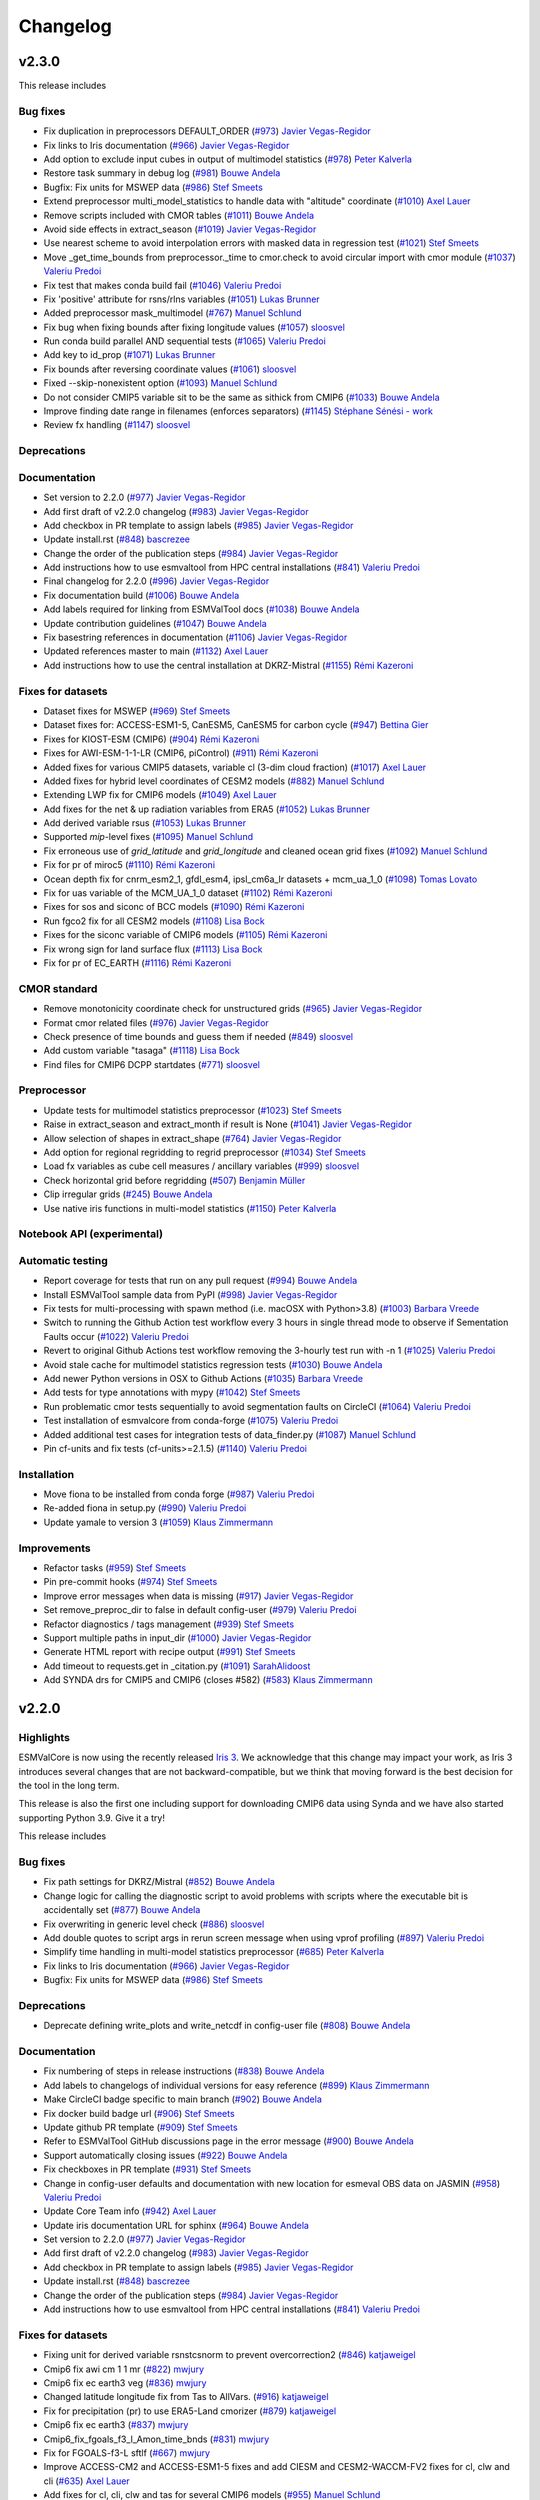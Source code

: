 Changelog
=========

.. _changelog-v2-3-0:

v2.3.0
------

This release includes

Bug fixes
~~~~~~~~~

-  Fix duplication in preprocessors DEFAULT_ORDER  (`#973 <https://github.com/ESMValGroup/ESMValCore/pull/973>`__) `Javier Vegas-Regidor <https://github.com/jvegasbsc>`__
-  Fix links to Iris documentation (`#966 <https://github.com/ESMValGroup/ESMValCore/pull/966>`__) `Javier Vegas-Regidor <https://github.com/jvegasbsc>`__
-  Add option to exclude input cubes in output of multimodel statistics (`#978 <https://github.com/ESMValGroup/ESMValCore/pull/978>`__) `Peter Kalverla <https://github.com/Peter9192>`__
-  Restore task summary in debug log (`#981 <https://github.com/ESMValGroup/ESMValCore/pull/981>`__) `Bouwe Andela <https://github.com/bouweandela>`__
-  Bugfix: Fix units for MSWEP data (`#986 <https://github.com/ESMValGroup/ESMValCore/pull/986>`__) `Stef Smeets <https://github.com/stefsmeets>`__
-  Extend preprocessor multi_model_statistics to handle data with "altitude" coordinate (`#1010 <https://github.com/ESMValGroup/ESMValCore/pull/1010>`__) `Axel Lauer <https://github.com/axel-lauer>`__
-  Remove scripts included with CMOR tables (`#1011 <https://github.com/ESMValGroup/ESMValCore/pull/1011>`__) `Bouwe Andela <https://github.com/bouweandela>`__
-  Avoid side effects in extract_season (`#1019 <https://github.com/ESMValGroup/ESMValCore/pull/1019>`__) `Javier Vegas-Regidor <https://github.com/jvegasbsc>`__
-  Use nearest scheme to avoid interpolation errors with masked data in regression test (`#1021 <https://github.com/ESMValGroup/ESMValCore/pull/1021>`__) `Stef Smeets <https://github.com/stefsmeets>`__
-  Move _get_time_bounds from preprocessor._time to cmor.check to avoid circular import with cmor module (`#1037 <https://github.com/ESMValGroup/ESMValCore/pull/1037>`__) `Valeriu Predoi <https://github.com/valeriupredoi>`__
-  Fix test that makes conda build fail (`#1046 <https://github.com/ESMValGroup/ESMValCore/pull/1046>`__) `Valeriu Predoi <https://github.com/valeriupredoi>`__
-  Fix 'positive' attribute for rsns/rlns variables (`#1051 <https://github.com/ESMValGroup/ESMValCore/pull/1051>`__) `Lukas Brunner <https://github.com/lukasbrunner>`__
-  Added preprocessor mask_multimodel (`#767 <https://github.com/ESMValGroup/ESMValCore/pull/767>`__) `Manuel Schlund <https://github.com/schlunma>`__
-  Fix bug when fixing bounds after fixing longitude values (`#1057 <https://github.com/ESMValGroup/ESMValCore/pull/1057>`__) `sloosvel <https://github.com/sloosvel>`__
-  Run conda build parallel AND sequential tests (`#1065 <https://github.com/ESMValGroup/ESMValCore/pull/1065>`__) `Valeriu Predoi <https://github.com/valeriupredoi>`__
-  Add key to id_prop (`#1071 <https://github.com/ESMValGroup/ESMValCore/pull/1071>`__) `Lukas Brunner <https://github.com/lukasbrunner>`__
-  Fix bounds after reversing coordinate values (`#1061 <https://github.com/ESMValGroup/ESMValCore/pull/1061>`__) `sloosvel <https://github.com/sloosvel>`__
-  Fixed --skip-nonexistent option (`#1093 <https://github.com/ESMValGroup/ESMValCore/pull/1093>`__) `Manuel Schlund <https://github.com/schlunma>`__
-  Do not consider CMIP5 variable sit to be the same as sithick from CMIP6 (`#1033 <https://github.com/ESMValGroup/ESMValCore/pull/1033>`__) `Bouwe Andela <https://github.com/bouweandela>`__
-  Improve finding date range in filenames (enforces separators) (`#1145 <https://github.com/ESMValGroup/ESMValCore/pull/1145>`__) `Stéphane Sénési - work <https://github.com/senesis>`__
-  Review fx handling (`#1147 <https://github.com/ESMValGroup/ESMValCore/pull/1147>`__) `sloosvel <https://github.com/sloosvel>`__

Deprecations
~~~~~~~~~~~~



Documentation
~~~~~~~~~~~~~

-  Set version to 2.2.0 (`#977 <https://github.com/ESMValGroup/ESMValCore/pull/977>`__) `Javier Vegas-Regidor <https://github.com/jvegasbsc>`__
-  Add first draft of v2.2.0 changelog (`#983 <https://github.com/ESMValGroup/ESMValCore/pull/983>`__) `Javier Vegas-Regidor <https://github.com/jvegasbsc>`__
-  Add checkbox in PR template to assign labels (`#985 <https://github.com/ESMValGroup/ESMValCore/pull/985>`__) `Javier Vegas-Regidor <https://github.com/jvegasbsc>`__
-  Update install.rst (`#848 <https://github.com/ESMValGroup/ESMValCore/pull/848>`__) `bascrezee <https://github.com/bascrezee>`__
-  Change the order of the publication steps (`#984 <https://github.com/ESMValGroup/ESMValCore/pull/984>`__) `Javier Vegas-Regidor <https://github.com/jvegasbsc>`__
-  Add instructions how to use esmvaltool from HPC central installations (`#841 <https://github.com/ESMValGroup/ESMValCore/pull/841>`__) `Valeriu Predoi <https://github.com/valeriupredoi>`__
-  Final changelog for 2.2.0 (`#996 <https://github.com/ESMValGroup/ESMValCore/pull/996>`__) `Javier Vegas-Regidor <https://github.com/jvegasbsc>`__
-  Fix documentation build (`#1006 <https://github.com/ESMValGroup/ESMValCore/pull/1006>`__) `Bouwe Andela <https://github.com/bouweandela>`__
-  Add labels required for linking from ESMValTool docs (`#1038 <https://github.com/ESMValGroup/ESMValCore/pull/1038>`__) `Bouwe Andela <https://github.com/bouweandela>`__
-  Update contribution guidelines (`#1047 <https://github.com/ESMValGroup/ESMValCore/pull/1047>`__) `Bouwe Andela <https://github.com/bouweandela>`__
-  Fix basestring references in documentation (`#1106 <https://github.com/ESMValGroup/ESMValCore/pull/1106>`__) `Javier Vegas-Regidor <https://github.com/jvegasbsc>`__
-  Updated references master to main (`#1132 <https://github.com/ESMValGroup/ESMValCore/pull/1132>`__) `Axel Lauer <https://github.com/axel-lauer>`__
-  Add instructions how to use the central installation at DKRZ-Mistral (`#1155 <https://github.com/ESMValGroup/ESMValCore/pull/1155>`__) `Rémi Kazeroni <https://github.com/remi-kazeroni>`__

Fixes for datasets
~~~~~~~~~~~~~~~~~~

-  Dataset fixes for MSWEP (`#969 <https://github.com/ESMValGroup/ESMValCore/pull/969>`__) `Stef Smeets <https://github.com/stefsmeets>`__
-  Dataset fixes for: ACCESS-ESM1-5, CanESM5, CanESM5 for carbon cycle (`#947 <https://github.com/ESMValGroup/ESMValCore/pull/947>`__) `Bettina Gier <https://github.com/bettina-gier>`__
-  Fixes for KIOST-ESM (CMIP6) (`#904 <https://github.com/ESMValGroup/ESMValCore/pull/904>`__) `Rémi Kazeroni <https://github.com/remi-kazeroni>`__
-  Fixes for AWI-ESM-1-1-LR (CMIP6, piControl) (`#911 <https://github.com/ESMValGroup/ESMValCore/pull/911>`__) `Rémi Kazeroni <https://github.com/remi-kazeroni>`__
-  Added fixes for various CMIP5 datasets, variable cl (3-dim cloud fraction) (`#1017 <https://github.com/ESMValGroup/ESMValCore/pull/1017>`__) `Axel Lauer <https://github.com/axel-lauer>`__
-  Added fixes for hybrid level coordinates of CESM2 models (`#882 <https://github.com/ESMValGroup/ESMValCore/pull/882>`__) `Manuel Schlund <https://github.com/schlunma>`__
-  Extending LWP fix for CMIP6 models (`#1049 <https://github.com/ESMValGroup/ESMValCore/pull/1049>`__) `Axel Lauer <https://github.com/axel-lauer>`__
-  Add fixes for the net & up radiation variables from ERA5 (`#1052 <https://github.com/ESMValGroup/ESMValCore/pull/1052>`__) `Lukas Brunner <https://github.com/lukasbrunner>`__
-  Add derived variable rsus (`#1053 <https://github.com/ESMValGroup/ESMValCore/pull/1053>`__) `Lukas Brunner <https://github.com/lukasbrunner>`__
-  Supported `mip`-level fixes (`#1095 <https://github.com/ESMValGroup/ESMValCore/pull/1095>`__) `Manuel Schlund <https://github.com/schlunma>`__
-  Fix erroneous use of `grid_latitude` and `grid_longitude` and cleaned ocean grid fixes (`#1092 <https://github.com/ESMValGroup/ESMValCore/pull/1092>`__) `Manuel Schlund <https://github.com/schlunma>`__
-  Fix for pr of miroc5 (`#1110 <https://github.com/ESMValGroup/ESMValCore/pull/1110>`__) `Rémi Kazeroni <https://github.com/remi-kazeroni>`__
-  Ocean depth fix for cnrm_esm2_1, gfdl_esm4, ipsl_cm6a_lr datasets +  mcm_ua_1_0 (`#1098 <https://github.com/ESMValGroup/ESMValCore/pull/1098>`__) `Tomas Lovato <https://github.com/tomaslovato>`__
-  Fix for uas variable of the MCM_UA_1_0 dataset (`#1102 <https://github.com/ESMValGroup/ESMValCore/pull/1102>`__) `Rémi Kazeroni <https://github.com/remi-kazeroni>`__
-  Fixes for sos and siconc of BCC models (`#1090 <https://github.com/ESMValGroup/ESMValCore/pull/1090>`__) `Rémi Kazeroni <https://github.com/remi-kazeroni>`__
-  Run fgco2 fix for all CESM2 models (`#1108 <https://github.com/ESMValGroup/ESMValCore/pull/1108>`__) `Lisa Bock <https://github.com/LisaBock>`__
-  Fixes for the siconc variable of CMIP6 models (`#1105 <https://github.com/ESMValGroup/ESMValCore/pull/1105>`__) `Rémi Kazeroni <https://github.com/remi-kazeroni>`__
-  Fix wrong sign for land surface flux (`#1113 <https://github.com/ESMValGroup/ESMValCore/pull/1113>`__) `Lisa Bock <https://github.com/LisaBock>`__
-  Fix for pr of EC_EARTH (`#1116 <https://github.com/ESMValGroup/ESMValCore/pull/1116>`__) `Rémi Kazeroni <https://github.com/remi-kazeroni>`__

CMOR standard
~~~~~~~~~~~~~

-  Remove monotonicity coordinate check for unstructured grids (`#965 <https://github.com/ESMValGroup/ESMValCore/pull/965>`__) `Javier Vegas-Regidor <https://github.com/jvegasbsc>`__
-  Format cmor related files (`#976 <https://github.com/ESMValGroup/ESMValCore/pull/976>`__) `Javier Vegas-Regidor <https://github.com/jvegasbsc>`__
-  Check presence of time bounds and guess them if needed (`#849 <https://github.com/ESMValGroup/ESMValCore/pull/849>`__) `sloosvel <https://github.com/sloosvel>`__
-  Add custom variable "tasaga" (`#1118 <https://github.com/ESMValGroup/ESMValCore/pull/1118>`__) `Lisa Bock <https://github.com/LisaBock>`__
-  Find files for CMIP6 DCPP startdates (`#771 <https://github.com/ESMValGroup/ESMValCore/pull/771>`__) `sloosvel <https://github.com/sloosvel>`__

Preprocessor
~~~~~~~~~~~~

-  Update tests for multimodel statistics preprocessor (`#1023 <https://github.com/ESMValGroup/ESMValCore/pull/1023>`__) `Stef Smeets <https://github.com/stefsmeets>`__
-  Raise in extract_season and extract_month if result is None (`#1041 <https://github.com/ESMValGroup/ESMValCore/pull/1041>`__) `Javier Vegas-Regidor <https://github.com/jvegasbsc>`__
-  Allow selection of shapes in extract_shape (`#764 <https://github.com/ESMValGroup/ESMValCore/pull/764>`__) `Javier Vegas-Regidor <https://github.com/jvegasbsc>`__
-  Add option for regional regridding to regrid preprocessor (`#1034 <https://github.com/ESMValGroup/ESMValCore/pull/1034>`__) `Stef Smeets <https://github.com/stefsmeets>`__
-  Load fx variables as cube cell measures / ancillary variables (`#999 <https://github.com/ESMValGroup/ESMValCore/pull/999>`__) `sloosvel <https://github.com/sloosvel>`__
-  Check horizontal grid before regridding (`#507 <https://github.com/ESMValGroup/ESMValCore/pull/507>`__) `Benjamin Müller <https://github.com/BenMGeo>`__
-  Clip irregular grids (`#245 <https://github.com/ESMValGroup/ESMValCore/pull/245>`__) `Bouwe Andela <https://github.com/bouweandela>`__
-  Use native iris functions in multi-model statistics (`#1150 <https://github.com/ESMValGroup/ESMValCore/pull/1150>`__) `Peter Kalverla <https://github.com/Peter9192>`__

Notebook API (experimental)
~~~~~~~~~~~~~~~~~~~~~~~~~~~



Automatic testing
~~~~~~~~~~~~~~~~~

-  Report coverage for tests that run on any pull request (`#994 <https://github.com/ESMValGroup/ESMValCore/pull/994>`__) `Bouwe Andela <https://github.com/bouweandela>`__
-  Install ESMValTool sample data from PyPI (`#998 <https://github.com/ESMValGroup/ESMValCore/pull/998>`__) `Javier Vegas-Regidor <https://github.com/jvegasbsc>`__
-  Fix tests for multi-processing with spawn method (i.e. macOSX with Python>3.8) (`#1003 <https://github.com/ESMValGroup/ESMValCore/pull/1003>`__) `Barbara Vreede <https://github.com/bvreede>`__
-  Switch to running the Github Action test workflow every 3 hours in single thread mode to observe if Sementation Faults occur (`#1022 <https://github.com/ESMValGroup/ESMValCore/pull/1022>`__) `Valeriu Predoi <https://github.com/valeriupredoi>`__
-  Revert to original Github Actions test workflow removing the 3-hourly test run with -n 1 (`#1025 <https://github.com/ESMValGroup/ESMValCore/pull/1025>`__) `Valeriu Predoi <https://github.com/valeriupredoi>`__
-  Avoid stale cache for multimodel statistics regression tests (`#1030 <https://github.com/ESMValGroup/ESMValCore/pull/1030>`__) `Bouwe Andela <https://github.com/bouweandela>`__
-  Add newer Python versions in OSX to Github Actions (`#1035 <https://github.com/ESMValGroup/ESMValCore/pull/1035>`__) `Barbara Vreede <https://github.com/bvreede>`__
-  Add tests for type annotations with mypy (`#1042 <https://github.com/ESMValGroup/ESMValCore/pull/1042>`__) `Stef Smeets <https://github.com/stefsmeets>`__
-  Run problematic cmor tests sequentially to avoid segmentation faults on CircleCI (`#1064 <https://github.com/ESMValGroup/ESMValCore/pull/1064>`__) `Valeriu Predoi <https://github.com/valeriupredoi>`__
-  Test installation of esmvalcore from conda-forge (`#1075 <https://github.com/ESMValGroup/ESMValCore/pull/1075>`__) `Valeriu Predoi <https://github.com/valeriupredoi>`__
-  Added additional test cases for integration tests of data_finder.py (`#1087 <https://github.com/ESMValGroup/ESMValCore/pull/1087>`__) `Manuel Schlund <https://github.com/schlunma>`__
-  Pin cf-units and fix tests (cf-units>=2.1.5) (`#1140 <https://github.com/ESMValGroup/ESMValCore/pull/1140>`__) `Valeriu Predoi <https://github.com/valeriupredoi>`__

Installation
~~~~~~~~~~~~

-  Move fiona to be installed from conda forge (`#987 <https://github.com/ESMValGroup/ESMValCore/pull/987>`__) `Valeriu Predoi <https://github.com/valeriupredoi>`__
-  Re-added fiona in setup.py (`#990 <https://github.com/ESMValGroup/ESMValCore/pull/990>`__) `Valeriu Predoi <https://github.com/valeriupredoi>`__
-  Update yamale to version 3 (`#1059 <https://github.com/ESMValGroup/ESMValCore/pull/1059>`__) `Klaus Zimmermann <https://github.com/zklaus>`__

Improvements
~~~~~~~~~~~~

-  Refactor tasks (`#959 <https://github.com/ESMValGroup/ESMValCore/pull/959>`__) `Stef Smeets <https://github.com/stefsmeets>`__
-  Pin pre-commit hooks (`#974 <https://github.com/ESMValGroup/ESMValCore/pull/974>`__) `Stef Smeets <https://github.com/stefsmeets>`__
-  Improve error messages when data is missing (`#917 <https://github.com/ESMValGroup/ESMValCore/pull/917>`__) `Javier Vegas-Regidor <https://github.com/jvegasbsc>`__
-  Set remove_preproc_dir to false in default config-user (`#979 <https://github.com/ESMValGroup/ESMValCore/pull/979>`__) `Valeriu Predoi <https://github.com/valeriupredoi>`__
-  Refactor diagnostics / tags management (`#939 <https://github.com/ESMValGroup/ESMValCore/pull/939>`__) `Stef Smeets <https://github.com/stefsmeets>`__
-  Support multiple paths in input_dir (`#1000 <https://github.com/ESMValGroup/ESMValCore/pull/1000>`__) `Javier Vegas-Regidor <https://github.com/jvegasbsc>`__
-  Generate HTML report with recipe output (`#991 <https://github.com/ESMValGroup/ESMValCore/pull/991>`__) `Stef Smeets <https://github.com/stefsmeets>`__
-  Add timeout to requests.get in _citation.py (`#1091 <https://github.com/ESMValGroup/ESMValCore/pull/1091>`__) `SarahAlidoost <https://github.com/SarahAlidoost>`__
-  Add SYNDA drs for CMIP5 and CMIP6 (closes #582) (`#583 <https://github.com/ESMValGroup/ESMValCore/pull/583>`__) `Klaus Zimmermann <https://github.com/zklaus>`__

.. _changelog-v2-2-0:

v2.2.0
------

Highlights
~~~~~~~~~~

ESMValCore is now using the recently released `Iris 3 <https://scitools-iris.readthedocs.io/en/latest/whatsnew/3.0.html>`__.
We acknowledge that this change may impact your work, as Iris 3 introduces
several changes that are not backward-compatible, but we think that moving forward is the best
decision for the tool in the long term.

This release is also the first one including support for downloading CMIP6 data
using Synda and we have also started supporting Python 3.9. Give it a try!


This release includes

Bug fixes
~~~~~~~~~

-  Fix path settings for DKRZ/Mistral (`#852 <https://github.com/ESMValGroup/ESMValCore/pull/852>`__) `Bouwe Andela <https://github.com/bouweandela>`__
-  Change logic for calling the diagnostic script to avoid problems with scripts where the executable bit is accidentally set (`#877 <https://github.com/ESMValGroup/ESMValCore/pull/877>`__) `Bouwe Andela <https://github.com/bouweandela>`__
-  Fix overwriting in generic level check (`#886 <https://github.com/ESMValGroup/ESMValCore/pull/886>`__) `sloosvel <https://github.com/sloosvel>`__
-  Add double quotes to script args in rerun screen message when using vprof profiling (`#897 <https://github.com/ESMValGroup/ESMValCore/pull/897>`__) `Valeriu Predoi <https://github.com/valeriupredoi>`__
-  Simplify time handling in multi-model statistics preprocessor (`#685 <https://github.com/ESMValGroup/ESMValCore/pull/685>`__) `Peter Kalverla <https://github.com/Peter9192>`__
-  Fix links to Iris documentation (`#966 <https://github.com/ESMValGroup/ESMValCore/pull/966>`__) `Javier Vegas-Regidor <https://github.com/jvegasbsc>`__
-  Bugfix: Fix units for MSWEP data (`#986 <https://github.com/ESMValGroup/ESMValCore/pull/986>`__) `Stef Smeets <https://github.com/stefsmeets>`__

Deprecations
~~~~~~~~~~~~

-  Deprecate defining write_plots and write_netcdf in config-user file (`#808 <https://github.com/ESMValGroup/ESMValCore/pull/808>`__) `Bouwe Andela <https://github.com/bouweandela>`__

Documentation
~~~~~~~~~~~~~

-  Fix numbering of steps in release instructions (`#838 <https://github.com/ESMValGroup/ESMValCore/pull/838>`__) `Bouwe Andela <https://github.com/bouweandela>`__
-  Add labels to changelogs of individual versions for easy reference (`#899 <https://github.com/ESMValGroup/ESMValCore/pull/899>`__) `Klaus Zimmermann <https://github.com/zklaus>`__
-  Make CircleCI badge specific to main branch (`#902 <https://github.com/ESMValGroup/ESMValCore/pull/902>`__) `Bouwe Andela <https://github.com/bouweandela>`__
-  Fix docker build badge url (`#906 <https://github.com/ESMValGroup/ESMValCore/pull/906>`__) `Stef Smeets <https://github.com/stefsmeets>`__
-  Update github PR template (`#909 <https://github.com/ESMValGroup/ESMValCore/pull/909>`__) `Stef Smeets <https://github.com/stefsmeets>`__
-  Refer to ESMValTool GitHub discussions page in the error message (`#900 <https://github.com/ESMValGroup/ESMValCore/pull/900>`__) `Bouwe Andela <https://github.com/bouweandela>`__
-  Support automatically closing issues (`#922 <https://github.com/ESMValGroup/ESMValCore/pull/922>`__) `Bouwe Andela <https://github.com/bouweandela>`__
-  Fix checkboxes in PR template (`#931 <https://github.com/ESMValGroup/ESMValCore/pull/931>`__) `Stef Smeets <https://github.com/stefsmeets>`__
-  Change in config-user defaults and documentation with new location for esmeval OBS data on JASMIN (`#958 <https://github.com/ESMValGroup/ESMValCore/pull/958>`__) `Valeriu Predoi <https://github.com/valeriupredoi>`__
-  Update Core Team info (`#942 <https://github.com/ESMValGroup/ESMValCore/pull/942>`__) `Axel Lauer <https://github.com/axel-lauer>`__
-  Update iris documentation URL for sphinx (`#964 <https://github.com/ESMValGroup/ESMValCore/pull/964>`__) `Bouwe Andela <https://github.com/bouweandela>`__
-  Set version to 2.2.0 (`#977 <https://github.com/ESMValGroup/ESMValCore/pull/977>`__) `Javier Vegas-Regidor <https://github.com/jvegasbsc>`__
-  Add first draft of v2.2.0 changelog (`#983 <https://github.com/ESMValGroup/ESMValCore/pull/983>`__) `Javier Vegas-Regidor <https://github.com/jvegasbsc>`__
-  Add checkbox in PR template to assign labels (`#985 <https://github.com/ESMValGroup/ESMValCore/pull/985>`__) `Javier Vegas-Regidor <https://github.com/jvegasbsc>`__
-  Update install.rst (`#848 <https://github.com/ESMValGroup/ESMValCore/pull/848>`__) `bascrezee <https://github.com/bascrezee>`__
-  Change the order of the publication steps (`#984 <https://github.com/ESMValGroup/ESMValCore/pull/984>`__) `Javier Vegas-Regidor <https://github.com/jvegasbsc>`__
-  Add instructions how to use esmvaltool from HPC central installations (`#841 <https://github.com/ESMValGroup/ESMValCore/pull/841>`__) `Valeriu Predoi <https://github.com/valeriupredoi>`__

Fixes for datasets
~~~~~~~~~~~~~~~~~~

-  Fixing unit for derived variable rsnstcsnorm to prevent overcorrection2 (`#846 <https://github.com/ESMValGroup/ESMValCore/pull/846>`__) `katjaweigel <https://github.com/katjaweigel>`__
-  Cmip6 fix awi cm 1 1 mr (`#822 <https://github.com/ESMValGroup/ESMValCore/pull/822>`__) `mwjury <https://github.com/mwjury>`__
-  Cmip6 fix ec earth3 veg (`#836 <https://github.com/ESMValGroup/ESMValCore/pull/836>`__) `mwjury <https://github.com/mwjury>`__
-  Changed latitude longitude fix from Tas to AllVars. (`#916 <https://github.com/ESMValGroup/ESMValCore/pull/916>`__) `katjaweigel <https://github.com/katjaweigel>`__
-  Fix for precipitation (pr) to use ERA5-Land cmorizer (`#879 <https://github.com/ESMValGroup/ESMValCore/pull/879>`__) `katjaweigel <https://github.com/katjaweigel>`__
-  Cmip6 fix ec earth3 (`#837 <https://github.com/ESMValGroup/ESMValCore/pull/837>`__) `mwjury <https://github.com/mwjury>`__
-  Cmip6_fix_fgoals_f3_l_Amon_time_bnds (`#831 <https://github.com/ESMValGroup/ESMValCore/pull/831>`__) `mwjury <https://github.com/mwjury>`__
-  Fix for FGOALS-f3-L sftlf (`#667 <https://github.com/ESMValGroup/ESMValCore/pull/667>`__) `mwjury <https://github.com/mwjury>`__
-  Improve ACCESS-CM2 and ACCESS-ESM1-5 fixes and add CIESM and CESM2-WACCM-FV2 fixes for cl, clw and cli (`#635 <https://github.com/ESMValGroup/ESMValCore/pull/635>`__) `Axel Lauer <https://github.com/axel-lauer>`__
-  Add  fixes for cl, cli, clw and tas for several CMIP6 models (`#955 <https://github.com/ESMValGroup/ESMValCore/pull/955>`__) `Manuel Schlund <https://github.com/schlunma>`__
-  Dataset fixes for MSWEP (`#969 <https://github.com/ESMValGroup/ESMValCore/pull/969>`__) `Stef Smeets <https://github.com/stefsmeets>`__
-  Dataset fixes for: ACCESS-ESM1-5, CanESM5, CanESM5 for carbon cycle (`#947 <https://github.com/ESMValGroup/ESMValCore/pull/947>`__) `Bettina Gier <https://github.com/bettina-gier>`__
-  Fixes for KIOST-ESM (CMIP6) (`#904 <https://github.com/ESMValGroup/ESMValCore/pull/904>`__) `Rémi Kazeroni <https://github.com/remi-kazeroni>`__
-  Fixes for AWI-ESM-1-1-LR (CMIP6, piControl) (`#911 <https://github.com/ESMValGroup/ESMValCore/pull/911>`__) `Rémi Kazeroni <https://github.com/remi-kazeroni>`__

CMOR standard
~~~~~~~~~~~~~

-  CMOR check generic level coordinates in CMIP6 (`#598 <https://github.com/ESMValGroup/ESMValCore/pull/598>`__) `sloosvel <https://github.com/sloosvel>`__
-  Update CMIP6 tables to 6.9.33 (`#919 <https://github.com/ESMValGroup/ESMValCore/pull/919>`__) `Javier Vegas-Regidor <https://github.com/jvegasbsc>`__
-  Adding custom variables for tas uncertainty (`#924 <https://github.com/ESMValGroup/ESMValCore/pull/924>`__) `Lisa Bock <https://github.com/LisaBock>`__
-  Remove monotonicity coordinate check for unstructured grids (`#965 <https://github.com/ESMValGroup/ESMValCore/pull/965>`__) `Javier Vegas-Regidor <https://github.com/jvegasbsc>`__

Preprocessor
~~~~~~~~~~~~

-  Added clip_start_end_year preprocessor (`#796 <https://github.com/ESMValGroup/ESMValCore/pull/796>`__) `Manuel Schlund <https://github.com/schlunma>`__
-  Add support for downloading CMIP6 data with Synda (`#699 <https://github.com/ESMValGroup/ESMValCore/pull/699>`__) `Bouwe Andela <https://github.com/bouweandela>`__
-  Add multimodel tests using real data (`#856 <https://github.com/ESMValGroup/ESMValCore/pull/856>`__) `Stef Smeets <https://github.com/stefsmeets>`__
-  Add plev/altitude conversion to extract_levels (`#892 <https://github.com/ESMValGroup/ESMValCore/pull/892>`__) `Axel Lauer <https://github.com/axel-lauer>`__
-  Add possibility of custom season extraction. (`#247 <https://github.com/ESMValGroup/ESMValCore/pull/247>`__) `mwjury <https://github.com/mwjury>`__
-  Adding the ability to derive xch4  (`#783 <https://github.com/ESMValGroup/ESMValCore/pull/783>`__) `Birgit Hassler <https://github.com/hb326>`__
-  Add preprocessor function to resample time and compute x-hourly statistics (`#696 <https://github.com/ESMValGroup/ESMValCore/pull/696>`__) `Javier Vegas-Regidor <https://github.com/jvegasbsc>`__
-  Fix duplication in preprocessors DEFAULT_ORDER introduced in `#696 <https://github.com/ESMValGroup/ESMValCore/pull/696>`__  (`#973 <https://github.com/ESMValGroup/ESMValCore/pull/973>`__) `Javier Vegas-Regidor <https://github.com/jvegasbsc>`__
-  Use consistent precision in multi-model statistics calculation and update reference data for tests (`#941 <https://github.com/ESMValGroup/ESMValCore/pull/941>`__) `Peter Kalverla <https://github.com/Peter9192>`__
-  Refactor multi-model statistics code to facilitate ensemble stats and lazy evaluation (`#949 <https://github.com/ESMValGroup/ESMValCore/pull/949>`__) `Peter Kalverla <https://github.com/Peter9192>`__
-  Add option to exclude input cubes in output of multimodel statistics to solve an issue introduced by `#949 <https://github.com/ESMValGroup/ESMValCore/pull/949>`__ (`#978 <https://github.com/ESMValGroup/ESMValCore/pull/978>`__) `Peter Kalverla <https://github.com/Peter9192>`__


Automatic testing
~~~~~~~~~~~~~~~~~

-  Pin cftime>=1.3.0 to have newer string formatting in and fix two tests (`#878 <https://github.com/ESMValGroup/ESMValCore/pull/878>`__) `Valeriu Predoi <https://github.com/valeriupredoi>`__
-  Switched miniconda conda setup hooks for Github Actions workflows (`#873 <https://github.com/ESMValGroup/ESMValCore/pull/873>`__) `Valeriu Predoi <https://github.com/valeriupredoi>`__
-  Add test for latest version resolver (`#874 <https://github.com/ESMValGroup/ESMValCore/pull/874>`__) `Stef Smeets <https://github.com/stefsmeets>`__
-  Update codacy coverage reporter to fix coverage (`#905 <https://github.com/ESMValGroup/ESMValCore/pull/905>`__) `Niels Drost <https://github.com/nielsdrost>`__
-  Avoid hardcoded year in tests and add improvement to plev test case (`#921 <https://github.com/ESMValGroup/ESMValCore/pull/921>`__) `Bouwe Andela <https://github.com/bouweandela>`__
-  Pin scipy to less than 1.6.0 until ESMValGroup/ESMValCore/issues/927 gets resolved (`#928 <https://github.com/ESMValGroup/ESMValCore/pull/928>`__) `Valeriu Predoi <https://github.com/valeriupredoi>`__
-  Github Actions: change time when conda install test runs (`#930 <https://github.com/ESMValGroup/ESMValCore/pull/930>`__) `Valeriu Predoi <https://github.com/valeriupredoi>`__
-  Remove redundant test line from test_utils.py (`#935 <https://github.com/ESMValGroup/ESMValCore/pull/935>`__) `Valeriu Predoi <https://github.com/valeriupredoi>`__
-  Removed netCDF4 package from integration tests of fixes (`#938 <https://github.com/ESMValGroup/ESMValCore/pull/938>`__) `Manuel Schlund <https://github.com/schlunma>`__
-  Use new conda environment for installing ESMValCore in Docker containers (`#951 <https://github.com/ESMValGroup/ESMValCore/pull/951>`__) `Bouwe Andela <https://github.com/bouweandela>`__

Notebook API (experimental)
~~~~~~~~~~~~~~~~~~~~~~~~~~~

-  Implement importable config object in experimental API submodule (`#868 <https://github.com/ESMValGroup/ESMValCore/pull/868>`__) `Stef Smeets <https://github.com/stefsmeets>`__
-  Add loading and running recipes to the notebook API (`#907 <https://github.com/ESMValGroup/ESMValCore/pull/907>`__) `Stef Smeets <https://github.com/stefsmeets>`__
-  Add displaying and loading of recipe output to the notebook API (`#957 <https://github.com/ESMValGroup/ESMValCore/pull/957>`__) `Stef Smeets <https://github.com/stefsmeets>`__
-  Add functionality to run single diagnostic task to notebook API (`#962 <https://github.com/ESMValGroup/ESMValCore/pull/962>`__) `Stef Smeets <https://github.com/stefsmeets>`__

Improvements
~~~~~~~~~~~~

-  Create CODEOWNERS file (`#809 <https://github.com/ESMValGroup/ESMValCore/pull/809>`__) `Javier Vegas-Regidor <https://github.com/jvegasbsc>`__
-  Remove code needed for Python <3.6 (`#844 <https://github.com/ESMValGroup/ESMValCore/pull/844>`__) `Bouwe Andela <https://github.com/bouweandela>`__
-  Add requests as a dependency (`#850 <https://github.com/ESMValGroup/ESMValCore/pull/850>`__) `Bouwe Andela <https://github.com/bouweandela>`__
-  Pin Python to less than 3.9 (`#870 <https://github.com/ESMValGroup/ESMValCore/pull/870>`__) `Valeriu Predoi <https://github.com/valeriupredoi>`__
-  Remove numba dependency (`#880 <https://github.com/ESMValGroup/ESMValCore/pull/880>`__) `Manuel Schlund <https://github.com/schlunma>`__
-  Add Listing and finding recipes to the experimental notebook API (`#901 <https://github.com/ESMValGroup/ESMValCore/pull/901>`__) `Stef Smeets <https://github.com/stefsmeets>`__
-  Skip variables that don't have dataset or additional_dataset keys (`#860 <https://github.com/ESMValGroup/ESMValCore/pull/860>`__) `Valeriu Predoi <https://github.com/valeriupredoi>`__
-  Refactor logging configuration (`#933 <https://github.com/ESMValGroup/ESMValCore/pull/933>`__) `Stef Smeets <https://github.com/stefsmeets>`__
-  Xco2 derivation (`#913 <https://github.com/ESMValGroup/ESMValCore/pull/913>`__) `Bettina Gier <https://github.com/bettina-gier>`__
-  Working environment for Python 3.9 (pin to !=3.9.0) (`#885 <https://github.com/ESMValGroup/ESMValCore/pull/885>`__) `Valeriu Predoi <https://github.com/valeriupredoi>`__
-  Print source file when using config get_config_user command (`#960 <https://github.com/ESMValGroup/ESMValCore/pull/960>`__) `Valeriu Predoi <https://github.com/valeriupredoi>`__
-  Switch to Iris 3 (`#819 <https://github.com/ESMValGroup/ESMValCore/pull/819>`__) `Stef Smeets <https://github.com/stefsmeets>`__
-  Refactor tasks (`#959 <https://github.com/ESMValGroup/ESMValCore/pull/959>`__) `Stef Smeets <https://github.com/stefsmeets>`__
-  Restore task summary in debug log after #959 (`#981 <https://github.com/ESMValGroup/ESMValCore/pull/981>`__) `Bouwe Andela <https://github.com/bouweandela>`__
-  Pin pre-commit hooks (`#974 <https://github.com/ESMValGroup/ESMValCore/pull/974>`__) `Stef Smeets <https://github.com/stefsmeets>`__
-  Improve error messages when data is missing (`#917 <https://github.com/ESMValGroup/ESMValCore/pull/917>`__) `Javier Vegas-Regidor <https://github.com/jvegasbsc>`__
-  Set remove_preproc_dir to false in default config-user (`#979 <https://github.com/ESMValGroup/ESMValCore/pull/979>`__) `Valeriu Predoi <https://github.com/valeriupredoi>`__
-  Move fiona to be installed from conda forge (`#987 <https://github.com/ESMValGroup/ESMValCore/pull/987>`__) `Valeriu Predoi <https://github.com/valeriupredoi>`__
-  Re-added fiona in setup.py (`#990 <https://github.com/ESMValGroup/ESMValCore/pull/990>`__) `Valeriu Predoi <https://github.com/valeriupredoi>`__

.. _changelog-v2-1-0:

v2.1.0
------

This release includes

Bug fixes
~~~~~~~~~

-  Set unit=1 if anomalies are standardized (`#727 <https://github.com/ESMValGroup/ESMValCore/pull/727>`__) `bascrezee <https://github.com/bascrezee>`__
-  Fix crash for FGOALS-g2 variables without longitude coordinate (`#729 <https://github.com/ESMValGroup/ESMValCore/pull/729>`__) `Bouwe Andela <https://github.com/bouweandela>`__
-  Improve variable alias management (`#595 <https://github.com/ESMValGroup/ESMValCore/pull/595>`__) `Javier Vegas-Regidor <https://github.com/jvegasbsc>`__
-  Fix area_statistics fx files loading (`#798 <https://github.com/ESMValGroup/ESMValCore/pull/798>`__) `Javier Vegas-Regidor <https://github.com/jvegasbsc>`__
-  Fix units after derivation (`#754 <https://github.com/ESMValGroup/ESMValCore/pull/754>`__) `Manuel Schlund <https://github.com/schlunma>`__

Documentation
~~~~~~~~~~~~~

-  Update v2.0.0 release notes with final additions (`#722 <https://github.com/ESMValGroup/ESMValCore/pull/722>`__) `Bouwe Andela <https://github.com/bouweandela>`__
-  Update package description in setup.py (`#725 <https://github.com/ESMValGroup/ESMValCore/pull/725>`__) `Mattia Righi <https://github.com/mattiarighi>`__
-  Add installation instructions for pip installation (`#735 <https://github.com/ESMValGroup/ESMValCore/pull/735>`__) `Bouwe Andela <https://github.com/bouweandela>`__
-  Improve config-user documentation (`#740 <https://github.com/ESMValGroup/ESMValCore/pull/740>`__) `Bouwe Andela <https://github.com/bouweandela>`__
-  Update the zenodo file with contributors (`#807 <https://github.com/ESMValGroup/ESMValCore/pull/807>`__) `Valeriu Predoi <https://github.com/valeriupredoi>`__
-  Improve command line run documentation (`#721 <https://github.com/ESMValGroup/ESMValCore/pull/721>`__) `Javier Vegas-Regidor <https://github.com/jvegasbsc>`__
-  Update the zenodo file with contributors (continued) (`#810 <https://github.com/ESMValGroup/ESMValCore/pull/810>`__) `Valeriu Predoi <https://github.com/valeriupredoi>`__

Improvements
~~~~~~~~~~~~

-  Reduce size of docker image (`#723 <https://github.com/ESMValGroup/ESMValCore/pull/723>`__) `Javier Vegas-Regidor <https://github.com/jvegasbsc>`__
-  Add 'test' extra to installation, used by docker development tag (`#733 <https://github.com/ESMValGroup/ESMValCore/pull/733>`__) `Bouwe Andela <https://github.com/bouweandela>`__
-  Correct dockerhub link (`#736 <https://github.com/ESMValGroup/ESMValCore/pull/736>`__) `Bouwe Andela <https://github.com/bouweandela>`__
-  Create action-install-from-pypi.yml (`#734 <https://github.com/ESMValGroup/ESMValCore/pull/734>`__) `Valeriu Predoi <https://github.com/valeriupredoi>`__
-  Add pre-commit for linting/formatting (`#766 <https://github.com/ESMValGroup/ESMValCore/pull/766>`__) `Stef Smeets <https://github.com/stefsmeets>`__
-  Run tests in parallel and when building conda package (`#745 <https://github.com/ESMValGroup/ESMValCore/pull/745>`__) `Bouwe Andela <https://github.com/bouweandela>`__
-  Readable exclude pattern for pre-commit (`#770 <https://github.com/ESMValGroup/ESMValCore/pull/770>`__) `Stef Smeets <https://github.com/stefsmeets>`__
-  Github Actions Tests (`#732 <https://github.com/ESMValGroup/ESMValCore/pull/732>`__) `Valeriu Predoi <https://github.com/valeriupredoi>`__
-  Remove isort setup to fix formatting conflict with yapf (`#778 <https://github.com/ESMValGroup/ESMValCore/pull/778>`__) `Stef Smeets <https://github.com/stefsmeets>`__
-  Fix yapf-isort import formatting conflict (Fixes #777) (`#784 <https://github.com/ESMValGroup/ESMValCore/pull/784>`__) `Stef Smeets <https://github.com/stefsmeets>`__
-  Sorted output for `esmvaltool recipes list` (`#790 <https://github.com/ESMValGroup/ESMValCore/pull/790>`__) `Stef Smeets <https://github.com/stefsmeets>`__
-  Replace vmprof with vprof (`#780 <https://github.com/ESMValGroup/ESMValCore/pull/780>`__) `Valeriu Predoi <https://github.com/valeriupredoi>`__
-  Update CMIP6 tables to 6.9.32 (`#706 <https://github.com/ESMValGroup/ESMValCore/pull/706>`__) `Javier Vegas-Regidor <https://github.com/jvegasbsc>`__
-  Default config-user path now set in config-user read function (`#791 <https://github.com/ESMValGroup/ESMValCore/pull/791>`__) `Javier Vegas-Regidor <https://github.com/jvegasbsc>`__
-  Add custom variable lweGrace (`#692 <https://github.com/ESMValGroup/ESMValCore/pull/692>`__) `bascrezee <https://github.com/bascrezee>`__
- Create Github Actions workflow to build and deploy on Test PyPi and PyPi (`#820 <https://github.com/ESMValGroup/ESMValCore/pull/820>`__) `Valeriu Predoi <https://github.com/valeriupredoi>`__
- Build and publish the esmvalcore package to conda via Github Actions workflow (`#825 <https://github.com/ESMValGroup/ESMValCore/pull/825>`__) `Valeriu Predoi <https://github.com/valeriupredoi>`__

Fixes for datasets
~~~~~~~~~~~~~~~~~~

-  Fix cmip6 models (`#629 <https://github.com/ESMValGroup/ESMValCore/pull/629>`__) `npgillett <https://github.com/npgillett>`__
-  Fix siconca variable in EC-Earth3 and EC-Earth3-Veg models in amip simulation (`#702 <https://github.com/ESMValGroup/ESMValCore/pull/702>`__) `Evgenia Galytska <https://github.com/egalytska>`__

Preprocessor
~~~~~~~~~~~~

-  Move cmor_check_data to early in preprocessing chain (`#743 <https://github.com/ESMValGroup/ESMValCore/pull/743>`__) `Bouwe Andela <https://github.com/bouweandela>`__
-  Add RMS iris analysis operator to statistics preprocessor functions (`#747 <https://github.com/ESMValGroup/ESMValCore/pull/747>`__) `Pep Cos <https://github.com/pcosbsc>`__
-  Add surface chlorophyll concentration as a derived variable (`#720 <https://github.com/ESMValGroup/ESMValCore/pull/720>`__) `sloosvel <https://github.com/sloosvel>`__
-  Use dask to reduce memory consumption of extract_levels for masked data (`#776 <https://github.com/ESMValGroup/ESMValCore/pull/776>`__) `Valeriu Predoi <https://github.com/valeriupredoi>`__

.. _changelog-v2-0-0:

v2.0.0
------

This release includes

Bug fixes
~~~~~~~~~

-  Fixed derivation of co2s (`#594 <https://github.com/ESMValGroup/ESMValCore/pull/594>`__) `Manuel Schlund <https://github.com/schlunma>`__
-  Padding while cropping needs to stay within sane bounds for shapefiles that span the whole Earth (`#626 <https://github.com/ESMValGroup/ESMValCore/pull/626>`__) `Valeriu Predoi <https://github.com/valeriupredoi>`__
-  Fix concatenation of a single cube (`#655 <https://github.com/ESMValGroup/ESMValCore/pull/655>`__) `Bouwe Andela <https://github.com/bouweandela>`__
-  Fix mask fx dict handling not to fail if empty list in values (`#661 <https://github.com/ESMValGroup/ESMValCore/pull/661>`__) `Valeriu Predoi <https://github.com/valeriupredoi>`__
-  Preserve metadata during anomalies computation when using iris cubes difference (`#652 <https://github.com/ESMValGroup/ESMValCore/pull/652>`__) `Valeriu Predoi <https://github.com/valeriupredoi>`__
-  Avoid crashing when there is directory 'esmvaltool' in the current working directory (`#672 <https://github.com/ESMValGroup/ESMValCore/pull/672>`__) `Valeriu Predoi <https://github.com/valeriupredoi>`__
-  Solve bug in ACCESS1 dataset fix for calendar.  (`#671 <https://github.com/ESMValGroup/ESMValCore/pull/671>`__) `Peter Kalverla <https://github.com/Peter9192>`__
-  Fix the syntax for adding multiple ensemble members from the same dataset (`#678 <https://github.com/ESMValGroup/ESMValCore/pull/678>`__) `SarahAlidoost <https://github.com/SarahAlidoost>`__
-  Fix bug that made preprocessor with fx files fail in rare cases (`#670 <https://github.com/ESMValGroup/ESMValCore/pull/670>`__) `Manuel Schlund <https://github.com/schlunma>`__
-  Add support for string coordinates (`#657 <https://github.com/ESMValGroup/ESMValCore/pull/657>`__) `Javier Vegas-Regidor <https://github.com/jvegasbsc>`__
-  Fixed the shape extraction to account for wraparound shapefile coords (`#319 <https://github.com/ESMValGroup/ESMValCore/pull/319>`__) `Valeriu Predoi <https://github.com/valeriupredoi>`__
-  Fixed bug in time weights calculation (`#695 <https://github.com/ESMValGroup/ESMValCore/pull/695>`__) `Manuel Schlund <https://github.com/schlunma>`__
-  Fix diagnostic filter (`#713 <https://github.com/ESMValGroup/ESMValCore/pull/713>`__) `Javier Vegas-Regidor <https://github.com/jvegasbsc>`__

Documentation
~~~~~~~~~~~~~

-  Add pandas as a requirement for building the documentation (`#607 <https://github.com/ESMValGroup/ESMValCore/pull/607>`__) `Bouwe Andela <https://github.com/bouweandela>`__
-  Document default order in which preprocessor functions are applied (`#633 <https://github.com/ESMValGroup/ESMValCore/pull/633>`__) `Bouwe Andela <https://github.com/bouweandela>`__
-  Add pointers about data loading and CF standards to documentation (`#571 <https://github.com/ESMValGroup/ESMValCore/pull/571>`__) `Valeriu Predoi <https://github.com/valeriupredoi>`__
-  Config file populated with site-specific data paths examples (`#619 <https://github.com/ESMValGroup/ESMValCore/pull/619>`__) `Valeriu Predoi <https://github.com/valeriupredoi>`__
-  Update Codacy badges (`#643 <https://github.com/ESMValGroup/ESMValCore/pull/643>`__) `Bouwe Andela <https://github.com/bouweandela>`__
-  Update copyright info on readthedocs (`#668 <https://github.com/ESMValGroup/ESMValCore/pull/668>`__) `Bouwe Andela <https://github.com/bouweandela>`__
-  Updated references to documentation (now docs.esmvaltool.org) (`#675 <https://github.com/ESMValGroup/ESMValCore/pull/675>`__) `Axel Lauer <https://github.com/axel-lauer>`__
-  Add all European grants to Zenodo (`#680 <https://github.com/ESMValGroup/ESMValCore/pull/680>`__) `Bouwe Andela <https://github.com/bouweandela>`__
-  Update Sphinx to v3 or later (`#683 <https://github.com/ESMValGroup/ESMValCore/pull/683>`__) `Bouwe Andela <https://github.com/bouweandela>`__
-  Increase version to 2.0.0 and add release notes (`#691 <https://github.com/ESMValGroup/ESMValCore/pull/691>`__) `Bouwe Andela <https://github.com/bouweandela>`__
-  Update setup.py and README.md for use on PyPI (`#693 <https://github.com/ESMValGroup/ESMValCore/pull/693>`__) `Bouwe Andela <https://github.com/bouweandela>`__
-  Suggested Documentation changes (`#690 <https://github.com/ESMValGroup/ESMValCore/pull/690>`__) `Steve Smith <https://github.com/ssmithClimate>`__

Improvements
~~~~~~~~~~~~

-  Reduce the size of conda package (`#606 <https://github.com/ESMValGroup/ESMValCore/pull/606>`__) `Bouwe Andela <https://github.com/bouweandela>`__
-  Add a few unit tests for DiagnosticTask (`#613 <https://github.com/ESMValGroup/ESMValCore/pull/613>`__) `Bouwe Andela <https://github.com/bouweandela>`__
-  Make ncl or R tests not fail if package not installed (`#610 <https://github.com/ESMValGroup/ESMValCore/pull/610>`__) `Valeriu Predoi <https://github.com/valeriupredoi>`__
-  Pin flake8<3.8.0 (`#623 <https://github.com/ESMValGroup/ESMValCore/pull/623>`__) `Valeriu Predoi <https://github.com/valeriupredoi>`__
-  Log warnings for likely errors in provenance record (`#592 <https://github.com/ESMValGroup/ESMValCore/pull/592>`__) `Bouwe Andela <https://github.com/bouweandela>`__
-  Unpin flake8 (`#646 <https://github.com/ESMValGroup/ESMValCore/pull/646>`__) `Bouwe Andela <https://github.com/bouweandela>`__
-  More flexible native6 default DRS (`#645 <https://github.com/ESMValGroup/ESMValCore/pull/645>`__) `Bouwe Andela <https://github.com/bouweandela>`__
-  Try to use the same python for running diagnostics as for esmvaltool (`#656 <https://github.com/ESMValGroup/ESMValCore/pull/656>`__) `Bouwe Andela <https://github.com/bouweandela>`__
-  Fix test for lower python version and add note on lxml (`#659 <https://github.com/ESMValGroup/ESMValCore/pull/659>`__) `Valeriu Predoi <https://github.com/valeriupredoi>`__
-  Added 1m deep average soil moisture variable (`#664 <https://github.com/ESMValGroup/ESMValCore/pull/664>`__) `bascrezee <https://github.com/bascrezee>`__
-  Update docker recipe (`#603 <https://github.com/ESMValGroup/ESMValCore/pull/603>`__) `Javier Vegas-Regidor <https://github.com/jvegasbsc>`__
-  Improve command line interface (`#605 <https://github.com/ESMValGroup/ESMValCore/pull/605>`__) `Javier Vegas-Regidor <https://github.com/jvegasbsc>`__
-  Remove utils directory (`#697 <https://github.com/ESMValGroup/ESMValCore/pull/697>`__) `Bouwe Andela <https://github.com/bouweandela>`__
-  Avoid pytest version that crashes (`#707 <https://github.com/ESMValGroup/ESMValCore/pull/707>`__) `Bouwe Andela <https://github.com/bouweandela>`__
-  Options arg in read_config_user_file now optional (`#716 <https://github.com/ESMValGroup/ESMValCore/pull/716>`__) `Javier Vegas-Regidor <https://github.com/jvegasbsc>`__
-  Produce a readable warning if ancestors are a string instead of a list. (`#711 <https://github.com/ESMValGroup/ESMValCore/pull/711>`__) `katjaweigel <https://github.com/katjaweigel>`__
-  Pin Yamale to v2 (`#718 <https://github.com/ESMValGroup/ESMValCore/pull/718>`__) `Bouwe Andela <https://github.com/bouweandela>`__
-  Expanded cmor public API (`#714 <https://github.com/ESMValGroup/ESMValCore/pull/714>`__) `Manuel Schlund <https://github.com/schlunma>`__

Fixes for datasets
~~~~~~~~~~~~~~~~~~

-  Added various fixes for hybrid height coordinates (`#562 <https://github.com/ESMValGroup/ESMValCore/pull/562>`__) `Manuel Schlund <https://github.com/schlunma>`__
-  Extended fix for cl-like variables of CESM2 models (`#604 <https://github.com/ESMValGroup/ESMValCore/pull/604>`__) `Manuel Schlund <https://github.com/schlunma>`__
-  Added fix to convert "geopotential" to "geopotential height" for ERA5 (`#640 <https://github.com/ESMValGroup/ESMValCore/pull/640>`__) `Evgenia Galytska <https://github.com/egalytska>`__
-  Do not fix longitude values if they are too far from valid range (`#636 <https://github.com/ESMValGroup/ESMValCore/pull/636>`__) `Javier Vegas-Regidor <https://github.com/jvegasbsc>`__

Preprocessor
~~~~~~~~~~~~

-  Implemented concatenation of cubes with derived coordinates (`#546 <https://github.com/ESMValGroup/ESMValCore/pull/546>`__) `Manuel Schlund <https://github.com/schlunma>`__
-  Fix derived variable ctotal calculation depending on project and standard name (`#620 <https://github.com/ESMValGroup/ESMValCore/pull/620>`__) `Valeriu Predoi <https://github.com/valeriupredoi>`__
-  State of the art FX variables handling without preprocessing (`#557 <https://github.com/ESMValGroup/ESMValCore/pull/557>`__) `Valeriu Predoi <https://github.com/valeriupredoi>`__
-  Add max, min and std operators to multimodel (`#602 <https://github.com/ESMValGroup/ESMValCore/pull/602>`__) `Javier Vegas-Regidor <https://github.com/jvegasbsc>`__
-  Added preprocessor to extract amplitude of cycles (`#597 <https://github.com/ESMValGroup/ESMValCore/pull/597>`__) `Manuel Schlund <https://github.com/schlunma>`__
-  Overhaul concatenation and allow for correct concatenation of multiple overlapping datasets (`#615 <https://github.com/ESMValGroup/ESMValCore/pull/615>`__) `Valeriu Predoi <https://github.com/valeriupredoi>`__
-  Change volume stats to handle and output masked array result (`#618 <https://github.com/ESMValGroup/ESMValCore/pull/618>`__) `Valeriu Predoi <https://github.com/valeriupredoi>`__
-  Area_weights for cordex in area_statistics (`#631 <https://github.com/ESMValGroup/ESMValCore/pull/631>`__) `mwjury <https://github.com/mwjury>`__
-  Accept cubes as input in multimodel (`#637 <https://github.com/ESMValGroup/ESMValCore/pull/637>`__) `sloosvel <https://github.com/sloosvel>`__
-  Make multimodel work correctly with yearly data (`#677 <https://github.com/ESMValGroup/ESMValCore/pull/677>`__) `Valeriu Predoi <https://github.com/valeriupredoi>`__
-  Optimize time weights in time preprocessor for climate statistics (`#684 <https://github.com/ESMValGroup/ESMValCore/pull/684>`__) `Valeriu Predoi <https://github.com/valeriupredoi>`__
-  Add percentiles to multi-model stats (`#679 <https://github.com/ESMValGroup/ESMValCore/pull/679>`__) `Peter Kalverla <https://github.com/Peter9192>`__

.. _changelog-v2-0-0b9:

v2.0.0b9
--------

This release includes

Bug fixes
~~~~~~~~~

-  Cast dtype float32 to output from zonal and meridional area preprocessors (`#581 <https://github.com/ESMValGroup/ESMValCore/pull/581>`__) `Valeriu Predoi <https://github.com/valeriupredoi>`__

Improvements
~~~~~~~~~~~~

-  Unpin on Python<3.8 for conda package (run) (`#570 <https://github.com/ESMValGroup/ESMValCore/pull/570>`__) `Valeriu Predoi <https://github.com/valeriupredoi>`__
-  Update pytest installation marker (`#572 <https://github.com/ESMValGroup/ESMValCore/pull/572>`__) `Bouwe Andela <https://github.com/bouweandela>`__
-  Remove vmrh2o (`#573 <https://github.com/ESMValGroup/ESMValCore/pull/573>`__) `Mattia Righi <https://github.com/mattiarighi>`__
-  Restructure documentation (`#575 <https://github.com/ESMValGroup/ESMValCore/pull/575>`__) `Bouwe Andela <https://github.com/bouweandela>`__
-  Fix mask in land variables for CCSM4 (`#579 <https://github.com/ESMValGroup/ESMValCore/pull/579>`__) `Klaus Zimmermann <https://github.com/zklaus>`__
-  Fix derive scripts wrt required method (`#585 <https://github.com/ESMValGroup/ESMValCore/pull/585>`__) `Klaus Zimmermann <https://github.com/zklaus>`__
-  Check coordinates do not have repeated standard names (`#558 <https://github.com/ESMValGroup/ESMValCore/pull/558>`__) `Javier Vegas-Regidor <https://github.com/jvegasbsc>`__
-  Added derivation script for co2s (`#587 <https://github.com/ESMValGroup/ESMValCore/pull/587>`__) `Manuel Schlund <https://github.com/schlunma>`__
-  Adapted custom co2s table to match CMIP6 version (`#588 <https://github.com/ESMValGroup/ESMValCore/pull/588>`__) `Manuel Schlund <https://github.com/schlunma>`__
-  Increase version to v2.0.0b9 (`#593 <https://github.com/ESMValGroup/ESMValCore/pull/593>`__) `Bouwe Andela <https://github.com/bouweandela>`__
-  Add a method to save citation information (`#402 <https://github.com/ESMValGroup/ESMValCore/pull/402>`__) `SarahAlidoost <https://github.com/SarahAlidoost>`__

For older releases, see the release notes on https://github.com/ESMValGroup/ESMValCore/releases.
